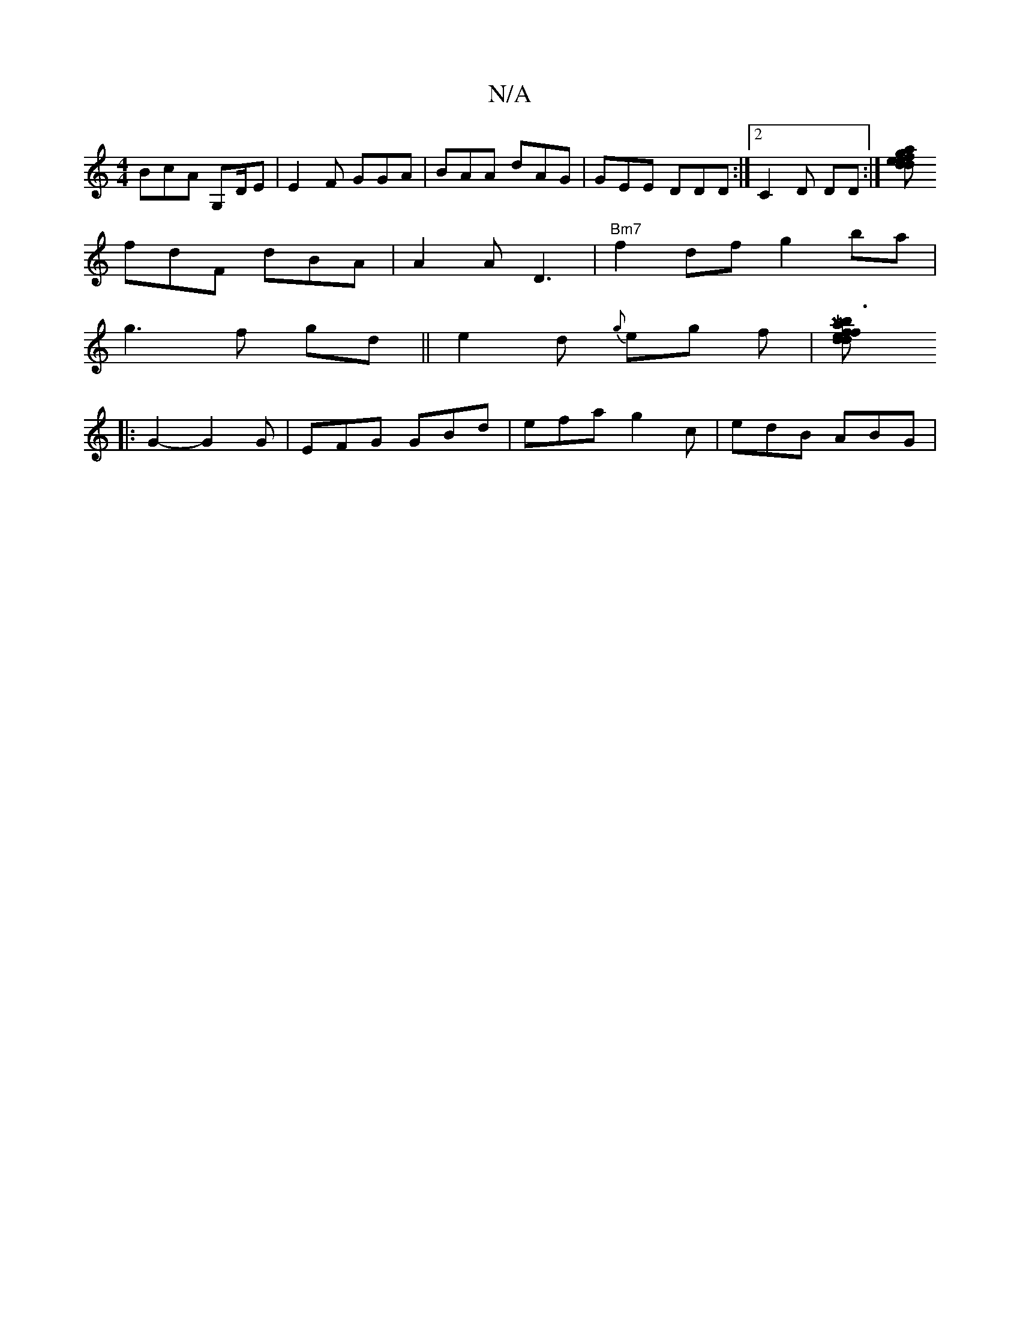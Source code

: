 X:1
T:N/A
M:4/4
R:N/A
K:Cmajor
BcA G,D/E|E2F GGA | BAA dAG|GEE DDD:|2 C2 D DD:|[ga dfe def|gef gfd | dcA |
fdF dBA|A2A D3| "Bm7"f2df g2 ba|
g3 f gd||e2d {g}eg f|[Ma3b fed|dfa a^"d/c/BA|AcAE3E GE||
|:G2- G2G|EFG GBd|efa g2c|edB ABG|